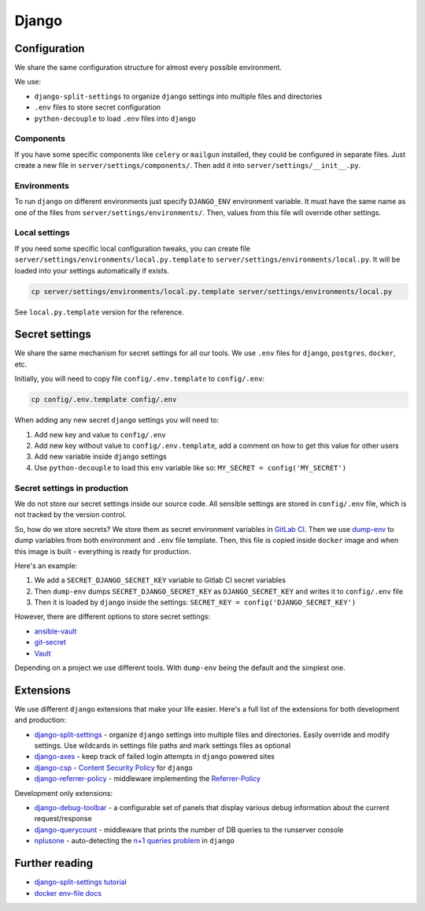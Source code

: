 .. _django:

Django
======


Configuration
-------------

We share the same configuration structure for almost every possible
environment.

We use:

- ``django-split-settings`` to organize ``django``
  settings into multiple files and directories
- ``.env`` files to store secret configuration
- ``python-decouple`` to load ``.env`` files into ``django``

Components
~~~~~~~~~~

If you have some specific components like ``celery`` or ``mailgun`` installed,
they could be configured in separate files.
Just create a new file in ``server/settings/components/``.
Then add it into ``server/settings/__init__.py``.

Environments
~~~~~~~~~~~~

To run ``django`` on different environments just
specify ``DJANGO_ENV`` environment variable.
It must have the same name as one of the files
from ``server/settings/environments/``.
Then, values from this file will override other settings.

Local settings
~~~~~~~~~~~~~~

If you need some specific local configuration tweaks,
you can create file ``server/settings/environments/local.py.template``
to ``server/settings/environments/local.py``.
It will be loaded into your settings automatically if exists.

.. code:: bash

  cp server/settings/environments/local.py.template server/settings/environments/local.py

See ``local.py.template`` version for the reference.


Secret settings
---------------

We share the same mechanism for secret settings for all our tools.
We use ``.env`` files for ``django``, ``postgres``, ``docker``, etc.

Initially, you will need to copy file
``config/.env.template`` to ``config/.env``:

.. code:: bash

  cp config/.env.template config/.env

When adding any new secret ``django`` settings you will need to:

1. Add new key and value to ``config/.env``
2. Add new key without value to ``config/.env.template``,
   add a comment on how to get this value for other users
3. Add new variable inside ``django`` settings
4. Use ``python-decouple`` to load this ``env`` variable like so:
   ``MY_SECRET = config('MY_SECRET')``


Secret settings in production
~~~~~~~~~~~~~~~~~~~~~~~~~~~~~

We do not store our secret settings inside our source code.
All sensible settings are stored in ``config/.env`` file,
which is not tracked by the version control.

So, how do we store secrets? We store them as secret environment variables
in `GitLab CI <https://docs.gitlab.com/ce/ci/variables/README.html#secret-variables>`_.
Then we use `dump-env <https://github.com/sobolevn/dump-env>`_
to dump variables from both environment and ``.env`` file template.
Then, this file is copied inside ``docker`` image and when
this image is built - everything is ready for production.

Here's an example:

1. We add a ``SECRET_DJANGO_SECRET_KEY`` variable to Gitlab CI secret variables
2. Then ``dump-env`` dumps ``SECRET_DJANGO_SECRET_KEY``
   as ``DJANGO_SECRET_KEY`` and writes it to ``config/.env`` file
3. Then it is loaded by ``django`` inside the settings:
   ``SECRET_KEY = config('DJANGO_SECRET_KEY')``

However, there are different options to store secret settings:

- `ansible-vault <https://docs.ansible.com/ansible/2.4/vault.html>`_
- `git-secret <https://github.com/sobolevn/git-secret>`_
- `Vault <https://www.vaultproject.io/>`_

Depending on a project we use different tools.
With ``dump-env`` being the default and the simplest one.


Extensions
----------

We use different ``django`` extensions that make your life easier.
Here's a full list of the extensions for both development and production:

- `django-split-settings`_ - organize
  ``django`` settings into multiple files and directories.
  Easily override and modify settings.
  Use wildcards in settings file paths and mark settings files as optional
- `django-axes`_ - keep track
  of failed login attempts in ``django`` powered sites
- `django-csp`_ - `Content Security Policy`_ for ``django``
- `django-referrer-policy`_ - middleware implementing the `Referrer-Policy`_

Development only extensions:

- `django-debug-toolbar`_ - a configurable set of panels that
  display various debug information about the current request/response
- `django-querycount`_ - middleware that prints the number
  of DB queries to the runserver console
- `nplusone`_ - auto-detecting the `n+1 queries problem`_ in ``django``

.. _django-split-settings: https://github.com/sobolevn/django-split-settings
.. _django-axes: https://github.com/jazzband/django-axes
.. _django-csp: https://github.com/mozilla/django-csp
.. _`Content Security Policy`: https://developer.mozilla.org/en-US/docs/Web/HTTP/Headers/Content-Security-Policy
.. _django-referrer-policy: https://github.com/ubernostrum/django-referrer-policy
.. _`Referrer-Policy`: https://developer.mozilla.org/en-US/docs/Web/HTTP/Headers/Referrer-Policy
.. _django-debug-toolbar: https://github.com/jazzband/django-debug-toolbar
.. _django-querycount: https://github.com/bradmontgomery/django-querycount
.. _nplusone: https://github.com/jmcarp/nplusone
.. _`n+1 queries problem`: https://stackoverflow.com/questions/97197/what-is-the-n1-select-query-issue


Further reading
---------------

- `django-split-settings tutorial <https://medium.com/wemake-services/managing-djangos-settings-e2b7f496120d>`_
- `docker env-file docs <https://docs.docker.com/compose/env-file/>`_
